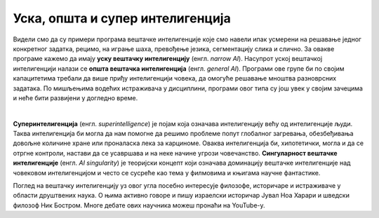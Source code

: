 Уска, општа и супер интелигенција
=================================

.. infonote::
    Сада, када поознајемо области примена вештачке интелигенције и њене досеге, можемо да уведемо и појмове као што су уска и општа вештачка интелигенција, 
    суперинтелигенција и сингуларитет вештачке интелигенције. 


Видели смо да су примери програма вештачке интелигенције које смо навели ипак усмерени на решавање једног конкретног задатка, рецимо, на играње шаха, 
превођење језика, сегментацију слика и слично. За овакве програме кажемо да имају **уску вештачку интелигенцију** (енгл. *narrow AI*). Насупрот уској вештачкој 
интелигенцији налази се **општа вештачка интелигенција** (енгл. *general AI*). Програми ове групе би по својим капацитетима требали да више приђу интелигенцији 
човека, да омогуће решавање мноштва разноврсних задатака. По мишљењима водећих истраживача у дисциплини, програми овог типа су још увек у својим зачецима и 
неће бити развијени у догледно време.

|

**Суперинтелигенција** (енгл. *superintelligence*) је појам која означава интелигенцију већу од интелигенције људи. Таква интелигенција би могла да нам 
помогне да решимо проблеме попут глобалног загревања,  обезбеђивања довољне количине хране или проналаска лека за карциноме. Оваква интелигенција би, 
хипотетички, могла и да се отргне контроли, настави да се усавршава и на неке начине угрози човечанство. **Сингуларност вештачке интелигенције** 
(енгл. *AI singularity*) je теоријски концепт који означава доминацију вештачке интелигенције над човековом интелигенцијом и често се сусреће као тема у 
филмовима и књигама научне фантастике. 

Поглед на вештачку интелигенцију уз овог угла посебно интересује филозофе, историчаре и истраживаче у области друштвених наука. О њима активно говоре и пишу 
израелски историчар Јувал Ноа Харари и шведски филозоф Ник Бостром. Многе дебате ових научника можеш пронаћи на YouTube-y. 

.. questionnote::

 1.	Покушај да смислиш још неки пример примене суперинтелигенције. Који су то проблеми које људи, упркос развоју друштва, науке и технологија, још увек не знају да реше?
 2.	Истражи значење појма *егзистенцијални ризик*. Како ти гледаш на њега? 


